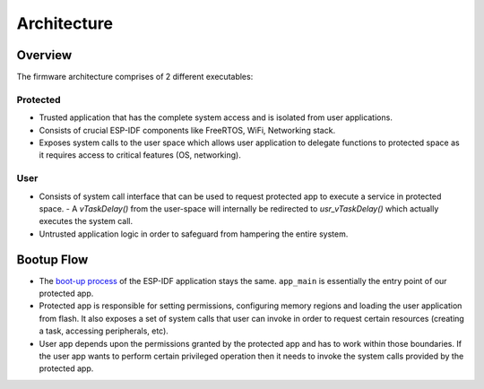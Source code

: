 Architecture
============

Overview
--------

.. image:: ../../img/firmware_architecture.png

The firmware architecture comprises of 2 different executables:

Protected
~~~~~~~~~~

- Trusted application that has the complete system access and is isolated from user applications.
- Consists of crucial ESP-IDF components like FreeRTOS, WiFi, Networking stack.
- Exposes system calls to the user space which allows user application to delegate functions to protected space as it requires access to critical features (OS, networking).


User
~~~~~

- Consists of system call interface that can be used to request protected app to execute a service in protected space.
  - A `vTaskDelay()` from the user-space will internally be redirected to `usr_vTaskDelay()` which actually executes the system call.
- Untrusted application logic in order to safeguard from hampering the entire system.


Bootup Flow
-----------

- The `boot-up process <https://docs.espressif.com/projects/esp-idf/en/release-v4.3/esp32c3/api-guides/startup.html>`_ of the ESP-IDF application stays the same. ``app_main`` is essentially the entry point of our protected app.
- Protected app is responsible for setting permissions, configuring memory regions and loading the user application from flash. It also exposes a set of system calls that user can invoke in order to request certain resources (creating a task, accessing peripherals, etc).
- User app depends upon the permissions granted by the protected app and has to work within those boundaries. If the user app wants to perform certain privileged operation then it needs to invoke the system calls provided by the protected app.
